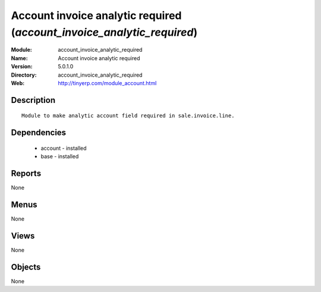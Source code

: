 
Account invoice analytic required (*account_invoice_analytic_required*)
=======================================================================
:Module: account_invoice_analytic_required
:Name: Account invoice analytic required
:Version: 5.0.1.0
:Directory: account_invoice_analytic_required
:Web: http://tinyerp.com/module_account.html

Description
-----------

::

  Module to make analytic account field required in sale.invoice.line.

Dependencies
------------

 * account - installed
 * base - installed

Reports
-------

None


Menus
-------


None


Views
-----


None



Objects
-------

None
